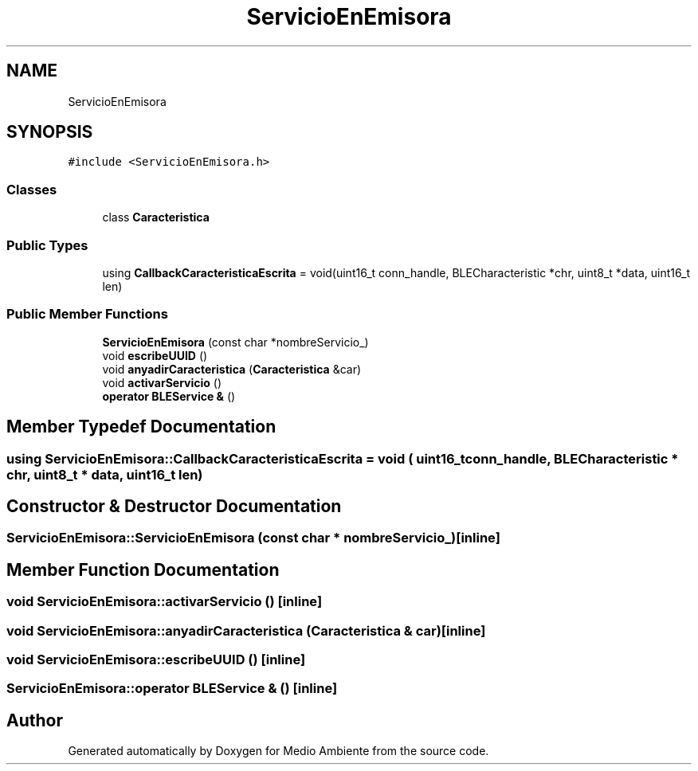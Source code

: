 .TH "ServicioEnEmisora" 3 "Medio Ambiente" \" -*- nroff -*-
.ad l
.nh
.SH NAME
ServicioEnEmisora
.SH SYNOPSIS
.br
.PP
.PP
\fC#include <ServicioEnEmisora\&.h>\fP
.SS "Classes"

.in +1c
.ti -1c
.RI "class \fBCaracteristica\fP"
.br
.in -1c
.SS "Public Types"

.in +1c
.ti -1c
.RI "using \fBCallbackCaracteristicaEscrita\fP = void(uint16_t conn_handle, BLECharacteristic *chr, uint8_t *data, uint16_t len)"
.br
.in -1c
.SS "Public Member Functions"

.in +1c
.ti -1c
.RI "\fBServicioEnEmisora\fP (const char *nombreServicio_)"
.br
.ti -1c
.RI "void \fBescribeUUID\fP ()"
.br
.ti -1c
.RI "void \fBanyadirCaracteristica\fP (\fBCaracteristica\fP &car)"
.br
.ti -1c
.RI "void \fBactivarServicio\fP ()"
.br
.ti -1c
.RI "\fBoperator BLEService &\fP ()"
.br
.in -1c
.SH "Member Typedef Documentation"
.PP 
.SS "using \fBServicioEnEmisora::CallbackCaracteristicaEscrita\fP =  void ( uint16_t conn_handle, BLECharacteristic * chr, uint8_t * data, uint16_t len)"

.SH "Constructor & Destructor Documentation"
.PP 
.SS "ServicioEnEmisora::ServicioEnEmisora (const char * nombreServicio_)\fC [inline]\fP"

.SH "Member Function Documentation"
.PP 
.SS "void ServicioEnEmisora::activarServicio ()\fC [inline]\fP"

.SS "void ServicioEnEmisora::anyadirCaracteristica (\fBCaracteristica\fP & car)\fC [inline]\fP"

.SS "void ServicioEnEmisora::escribeUUID ()\fC [inline]\fP"

.SS "ServicioEnEmisora::operator BLEService & ()\fC [inline]\fP"


.SH "Author"
.PP 
Generated automatically by Doxygen for Medio Ambiente from the source code\&.
